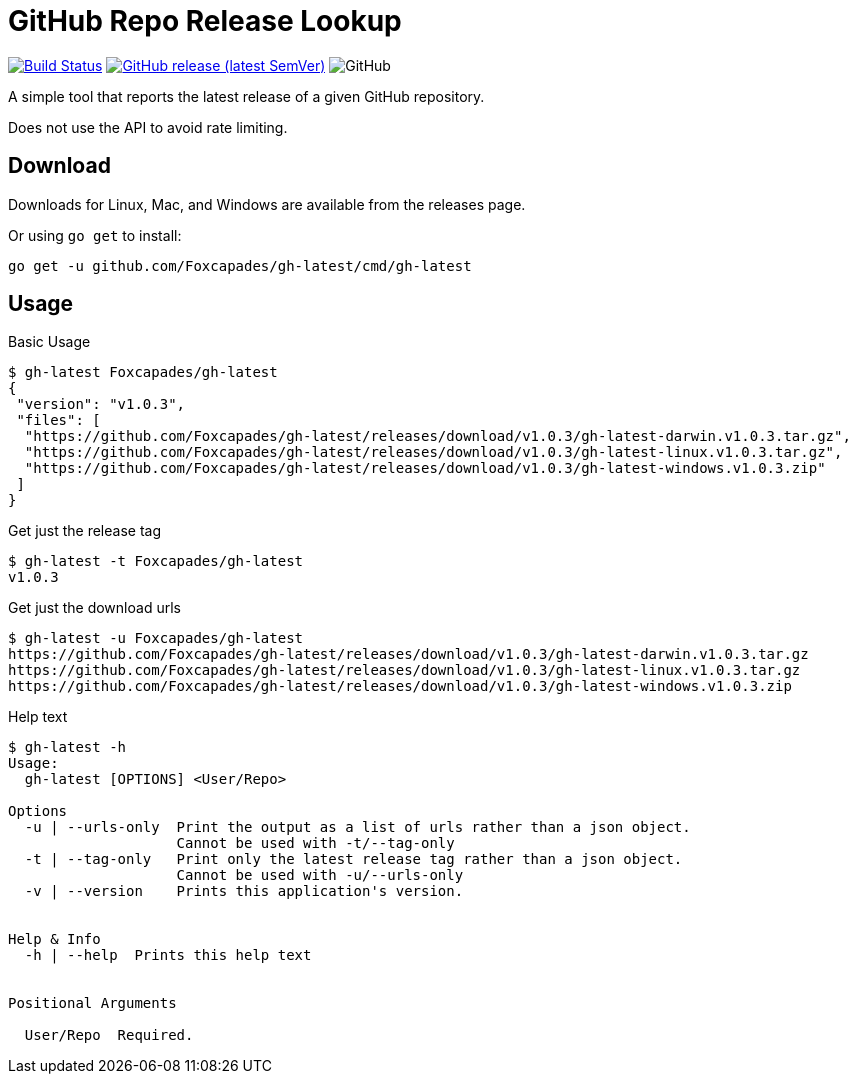= GitHub Repo Release Lookup

image:https://www.travis-ci.org/Foxcapades/gh-latest.svg?branch=master["Build Status", link="https://www.travis-ci.org/Foxcapades/gh-latest"]
image:https://img.shields.io/github/v/release/Foxcapades/gh-latest[GitHub release (latest SemVer), link="https://github.com/Foxcapades/gh-latest/releases/latest"]
image:https://img.shields.io/github/license/Foxcapades/gh-latest[GitHub]

A simple tool that reports the latest release of a given GitHub repository.

Does not use the API to avoid rate limiting.

== Download

Downloads for Linux, Mac, and Windows are available from the releases page.

Or using `go get` to install:

[source, console]
----
go get -u github.com/Foxcapades/gh-latest/cmd/gh-latest
----

== Usage

.Basic Usage
[source, console]
----
$ gh-latest Foxcapades/gh-latest
{
 "version": "v1.0.3",
 "files": [
  "https://github.com/Foxcapades/gh-latest/releases/download/v1.0.3/gh-latest-darwin.v1.0.3.tar.gz",
  "https://github.com/Foxcapades/gh-latest/releases/download/v1.0.3/gh-latest-linux.v1.0.3.tar.gz",
  "https://github.com/Foxcapades/gh-latest/releases/download/v1.0.3/gh-latest-windows.v1.0.3.zip"
 ]
}
----

.Get just the release tag
[source, console]
----
$ gh-latest -t Foxcapades/gh-latest
v1.0.3
----

.Get just the download urls
[source, console]
----
$ gh-latest -u Foxcapades/gh-latest
https://github.com/Foxcapades/gh-latest/releases/download/v1.0.3/gh-latest-darwin.v1.0.3.tar.gz
https://github.com/Foxcapades/gh-latest/releases/download/v1.0.3/gh-latest-linux.v1.0.3.tar.gz
https://github.com/Foxcapades/gh-latest/releases/download/v1.0.3/gh-latest-windows.v1.0.3.zip
----

.Help text
[source, console]
----
$ gh-latest -h
Usage:
  gh-latest [OPTIONS] <User/Repo>

Options
  -u | --urls-only  Print the output as a list of urls rather than a json object.
                    Cannot be used with -t/--tag-only
  -t | --tag-only   Print only the latest release tag rather than a json object.
                    Cannot be used with -u/--urls-only
  -v | --version    Prints this application's version.


Help & Info
  -h | --help  Prints this help text


Positional Arguments

  User/Repo  Required.
----
